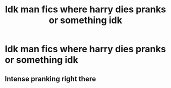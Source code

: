 #+TITLE: Idk man fics where harry dies pranks or something idk

* Idk man fics where harry dies pranks or something idk
:PROPERTIES:
:Author: helpmepleaseandtha
:Score: 0
:DateUnix: 1614805081.0
:DateShort: 2021-Mar-04
:FlairText: Request
:END:

** Intense pranking right there
:PROPERTIES:
:Author: Jon_Riptide
:Score: 7
:DateUnix: 1614809683.0
:DateShort: 2021-Mar-04
:END:
